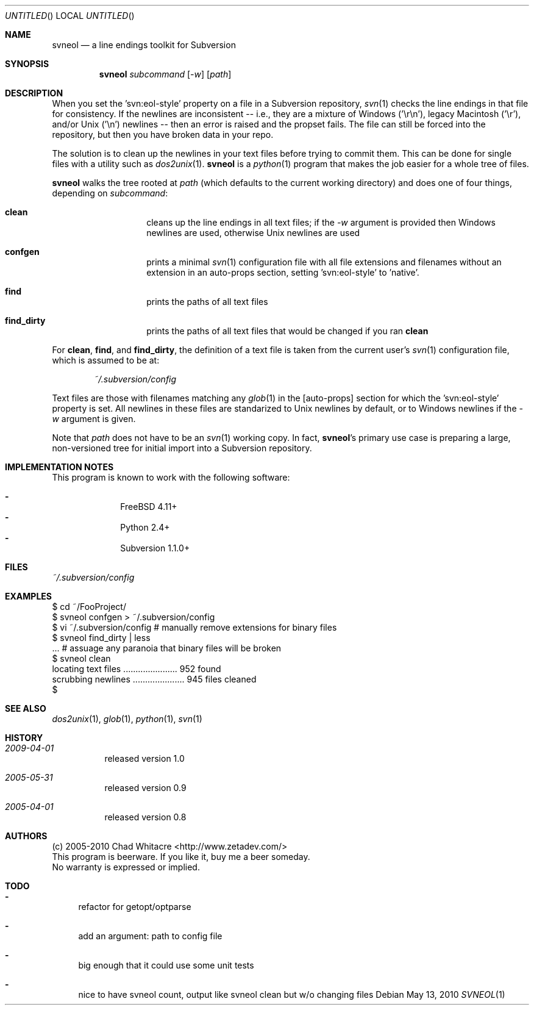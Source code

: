 .Dd May 13, 2010
.Os
.Dt SVNEOL 1 LOCAL
.\"
.\"
.\"
.\"
.\"
.Sh NAME
.Nm svneol
.Nd a line endings toolkit for Subversion
.\"
.\"
.\"
.\"
.\"
.Sh SYNOPSIS
.Nm
.Ar subcommand
.Op Ar -w
.Op Ar path
.\"
.\"
.\"
.\"
.\"
.Sh DESCRIPTION
When you set the 'svn:eol-style' property on a file in a Subversion repository,
.Xr svn 1
checks the line endings in that file for consistency. If the newlines are
inconsistent -- i.e., they are a mixture of Windows ('\er\en'), legacy Macintosh
('\er'), and/or Unix ('\en') newlines -- then an error is raised and the propset
fails. The file can still be forced into the repository, but then you have
broken data in your repo.

The solution is to clean up the newlines in your text files before trying to
commit them. This can be done for single files with a utility such as
.Xr dos2unix 1 .
.Nm
is a
.Xr python 1
program that makes the job easier for a whole tree of files.

.Nm
walks the tree rooted at
.Ar path
(which defaults to the current working directory) and does one of four things,
depending on
.Ar subcommand :
.Bl -hang -offset indent
.\"
.\"
.It Nm clean
cleans up the line endings in all text files; if the
.Ar -w
argument is provided then Windows newlines are used, otherwise Unix newlines are used
.\"
.\"
.It Nm confgen
prints a minimal
.Xr svn 1
configuration file with all file extensions and filenames without an extension
in an auto-props section, setting 'svn:eol-style' to 'native'.
.\"
.\"
.It Nm find
prints the paths of all text files
.It Nm find_dirty
prints the paths of all text files that would be changed if you ran 
.Nm clean
.El
.Pp

For
.Nm clean ,
.Nm find ,
and
.Nm find_dirty ,
the definition of a text file
is taken from the current user's
.Xr svn 1
configuration file, which is assumed to be at:
.\"
.\"
.Bd -literal -offset indent
.Pa ~/.subversion/config
.Ed
.Pp

Text files are those with filenames matching any
.Xr glob 1
in the [auto-props] section for which the 'svn:eol-style' property is set. All
newlines in these files are standarized to Unix newlines by default, or to
Windows newlines if the
.Ar -w
argument is given.

Note that
.Ar path
does not have to be an
.Xr svn 1
working copy. In fact,
.Nm svneol Ns 's
primary use case is preparing a large, non-versioned tree for initial import
into a Subversion repository.
.\"
.\"
.\"
.\"
.\"
.Sh IMPLEMENTATION NOTES
This program is known to work with the following software:
.Pp
.Bl -dash -offset indent -compact
.It
FreeBSD 4.11+
.It
Python 2.4+
.It
Subversion 1.1.0+
.El
.\"
.\"
.\"
.\"
.\"
.Sh FILES
.Bd -literal
.Pa ~/.subversion/config
.Ed
.\"
.\"
.\"
.\"
.\"
.Sh EXAMPLES
.Bd -literal
$ cd ~/FooProject/
$ svneol confgen > ~/.subversion/config
$ vi ~/.subversion/config # manually remove extensions for binary files
$ svneol find_dirty | less
\&... # assuage any paranoia that binary files will be broken
$ svneol clean
locating text files ...................... 952 found
scrubbing newlines ..................... 945 files cleaned
$
.Ed
.\"
.\"
.\"
.\"
.\"
.Sh SEE ALSO
.Xr dos2unix 1 ,
.Xr glob 1 ,
.Xr python 1 ,
.Xr svn 1
.\"
.\"
.\"
.\"
.\"
.Sh HISTORY
.Bl -hang
.It Em 2009-04-01
released version 1.0
.It Em 2005-05-31
released version 0.9
.It Em 2005-04-01
released version 0.8
.El
.\"
.\"
.\"
.\"
.\"
.Sh AUTHORS
.Bl -item -compact
.It
(c) 2005-2010 Chad Whitacre <http://www.zetadev.com/>
.It
This program is beerware. If you like it, buy me a beer someday.
.It
No warranty is expressed or implied.
.El
.\"
.\"
.\"
.\"
.\"
.Sh TODO
.Bl -dash
.It
refactor for getopt/optparse
.It
add an argument: path to config file
.It
big enough that it could use some unit tests
.It
nice to have svneol count, output like svneol clean but w/o changing files
.El
